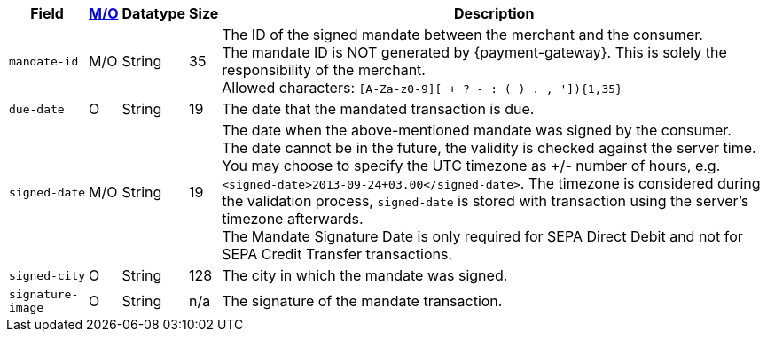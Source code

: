 [%autowidth]
[cols="m,,,,a"]
|===
| Field | <<APIRef_FieldDefs_Cardinality, M/O>> | Datatype | Size | Description

| mandate-id
| M/O
| String
| 35
| The ID of the signed mandate between the merchant and the consumer. +
The mandate ID is NOT generated by {payment-gateway}. This is solely the responsibility of the merchant. +
Allowed characters: ``[A-Za-z0-9][ + ? - : ( ) . , ']){1,35}``

| due-date
| O
| String
| 19
| The date that the mandated transaction is due.

| signed-date
| M/O
| String
| 19
| The date when the above-mentioned mandate was signed by the consumer. +
The date cannot be in the future, the validity is checked against the server time. You may choose to specify the UTC timezone as +/- number of hours, e.g. ``<signed-date>2013-09-24+03.00</signed-date>``. The timezone is considered during the validation process, ``signed-date`` is stored with transaction using the server’s timezone afterwards. +
The Mandate Signature Date is only required for SEPA Direct Debit and not for SEPA Credit Transfer transactions.

| signed-city
| O
| String
| 128
| The city in which the mandate was signed.

| signature-image
| O
| String
| n/a
| The signature of the mandate transaction.
|===